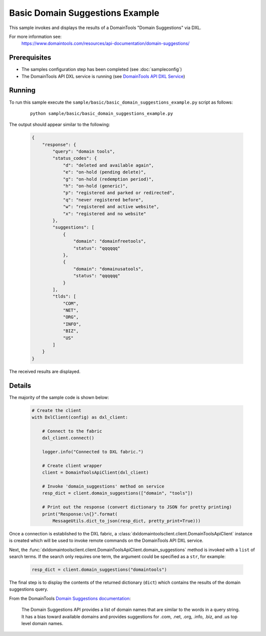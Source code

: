 Basic Domain Suggestions Example
================================

This sample invokes and displays the results of a DomainTools
"Domain Suggestions" via DXL.

For more information see:
    https://www.domaintools.com/resources/api-documentation/domain-suggestions/

Prerequisites
*************
* The samples configuration step has been completed (see :doc:`sampleconfig`)
* The DomainTools API DXL service is running (see `DomainTools API DXL Service <https://github.com/opendxl/opendxl-domaintools-service-python>`_)

Running
*******

To run this sample execute the ``sample/basic/basic_domain_suggestions_example.py``
script as follows:

    .. parsed-literal::

        python sample/basic/basic_domain_suggestions_example.py

The output should appear similar to the following:

    .. code-block:: json

        {
            "response": {
                "query": "domain tools",
                "status_codes": {
                    "d": "deleted and available again",
                    "e": "on-hold (pending delete)",
                    "g": "on-hold (redemption period)",
                    "h": "on-hold (generic)",
                    "p": "registered and parked or redirected",
                    "q": "never registered before",
                    "w": "registered and active website",
                    "x": "registered and no website"
                },
                "suggestions": [
                    {
                        "domain": "domainfreetools",
                        "status": "qqqqqq"
                    },
                    {
                        "domain": "domainusatools",
                        "status": "qqqqqq"
                    }
                ],
                "tlds": [
                    "COM",
                    "NET",
                    "ORG",
                    "INFO",
                    "BIZ",
                    "US"
                ]
            }
        }

The received results are displayed.

Details
*******

The majority of the sample code is shown below:

    .. code-block:: python

        # Create the client
        with DxlClient(config) as dxl_client:

            # Connect to the fabric
            dxl_client.connect()

            logger.info("Connected to DXL fabric.")

            # Create client wrapper
            client = DomainToolsApiClient(dxl_client)

            # Invoke 'domain_suggestions' method on service
            resp_dict = client.domain_suggestions(["domain", "tools"])

            # Print out the response (convert dictionary to JSON for pretty printing)
            print("Response:\n{}".format(
                MessageUtils.dict_to_json(resp_dict, pretty_print=True)))


Once a connection is established to the DXL fabric, a
:class:`dxldomaintoolsclient.client.DomainToolsApiClient` instance is created
which will be used to invoke remote commands on the DomainTools API DXL
service.

Next, the
:func:`dxldomaintoolsclient.client.DomainToolsApiClient.domain_suggestions`
method is invoked with a ``list`` of search terms.  If the search only
requires one term, the argument could be specified as a ``str``, for example:

    .. code-block:: python

        resp_dict = client.domain_suggestions("domaintools")

The final step is to display the contents of the returned dictionary (``dict``)
which contains the results of the domain suggestions query.

From the DomainTools
`Domain Suggestions documentation <https://www.domaintools.com/resources/api-documentation/domain-suggestions/>`_:

    The Domain Suggestions API provides a list of domain names that are similar
    to the words in a query string. It has a bias toward available domains and
    provides suggestions for .com, .net, .org, .info, .biz, and .us top level
    domain names.
